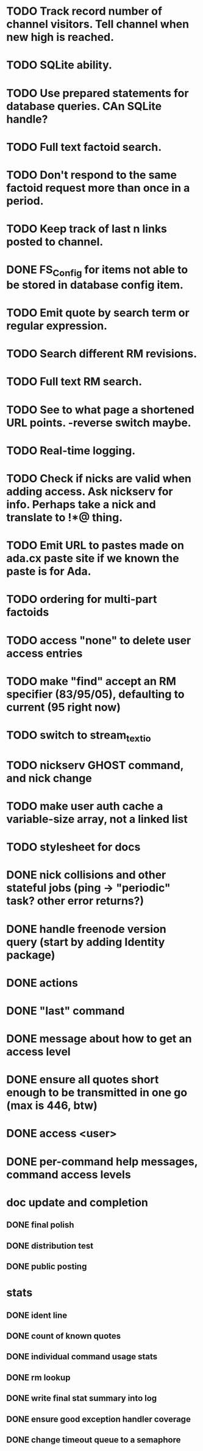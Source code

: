 
* TODO Track record number of channel visitors.  Tell channel when new high is reached.
* TODO SQLite ability.
* TODO Use prepared statements for database queries.  CAn SQLite handle?
* TODO Full text factoid search.
* TODO Don't respond to the same factoid request more than once in a period.
* TODO Keep track of last n links posted to channel.
* DONE FS_Config for items not able to be stored in database config item.
* TODO Emit quote by search term or regular expression.
* TODO Search different RM revisions.
* TODO Full text RM search.
* TODO See to what page a shortened URL points.  -reverse switch maybe.
* TODO Real-time logging.
* TODO Check if nicks are valid when adding access.  Ask nickserv for info.  Perhaps take a nick and translate to *!*@* thing.
* TODO Emit URL to pastes made on ada.cx paste site if we known the paste is for Ada.
* TODO ordering for multi-part factoids
* TODO access "none" to delete user access entries
* TODO make "find" accept an RM specifier (83/95/05), defaulting to current (95 right now)
* TODO switch to stream_text_io
* TODO nickserv GHOST command, and nick change
* TODO make user auth cache a variable-size array, not a linked list
* TODO stylesheet for docs
* DONE nick collisions and other stateful jobs (ping -> "periodic" task?  other error returns?)
* DONE handle freenode version query (start by adding Identity package)
* DONE actions
* DONE "last" command
* DONE message about how to get an access level
* DONE ensure all quotes short enough to be transmitted in one go (max is 446, btw)
* DONE access <user>
* DONE per-command help messages, command access levels

* doc update and completion
** DONE final polish
** DONE distribution test
** DONE public posting

* stats
** DONE ident line
** DONE count of known quotes
** DONE individual command usage stats
** DONE rm lookup
** DONE write final stat summary into log
** DONE ensure good exception handler coverage
** DONE change timeout queue to a semaphore


